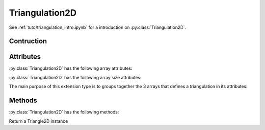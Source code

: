 ***************
Triangulation2D
***************

See :ref:`tuto/triangulation_intro.ipynb` for a introduction on
:py:class:`Triangulation2D`.

Contruction
===========

.. py:class:: Triangulation2D(x, y, trivtx)

    :param double[NV] x: Vertice first coordinates.
    :param double[NV] y: Vertice second coordiantes.
    :param double[NT,3] trivtx: Triangle vertice indices.

Attributes
==========

:py:class:`Triangulation2D` has the following array attributes:

.. py:attribute:: x: double[NV]

    Vertice first coordinates.

.. py:attribute:: y: double[NV]

    Vertice second coordinates.

.. py:attribute:: trivtx: int[NT,3]

    Triangle vertice indices.

:py:class:`Triangulation2D` has the following array size attributes:

.. py:attribute:: NV: int

   The number of vertices

.. py:attribute:: NT: int

   The number of triangles

The main purpose of this extension type is to groups together the 3 arrays
that defines a triangulation in its attributes:

Methods
=======

:py:class:`Triangulation2D` has the following methods:

.. py:method:: __getitem__(self, triangle_index: int)

Return a Triangle2D instance
